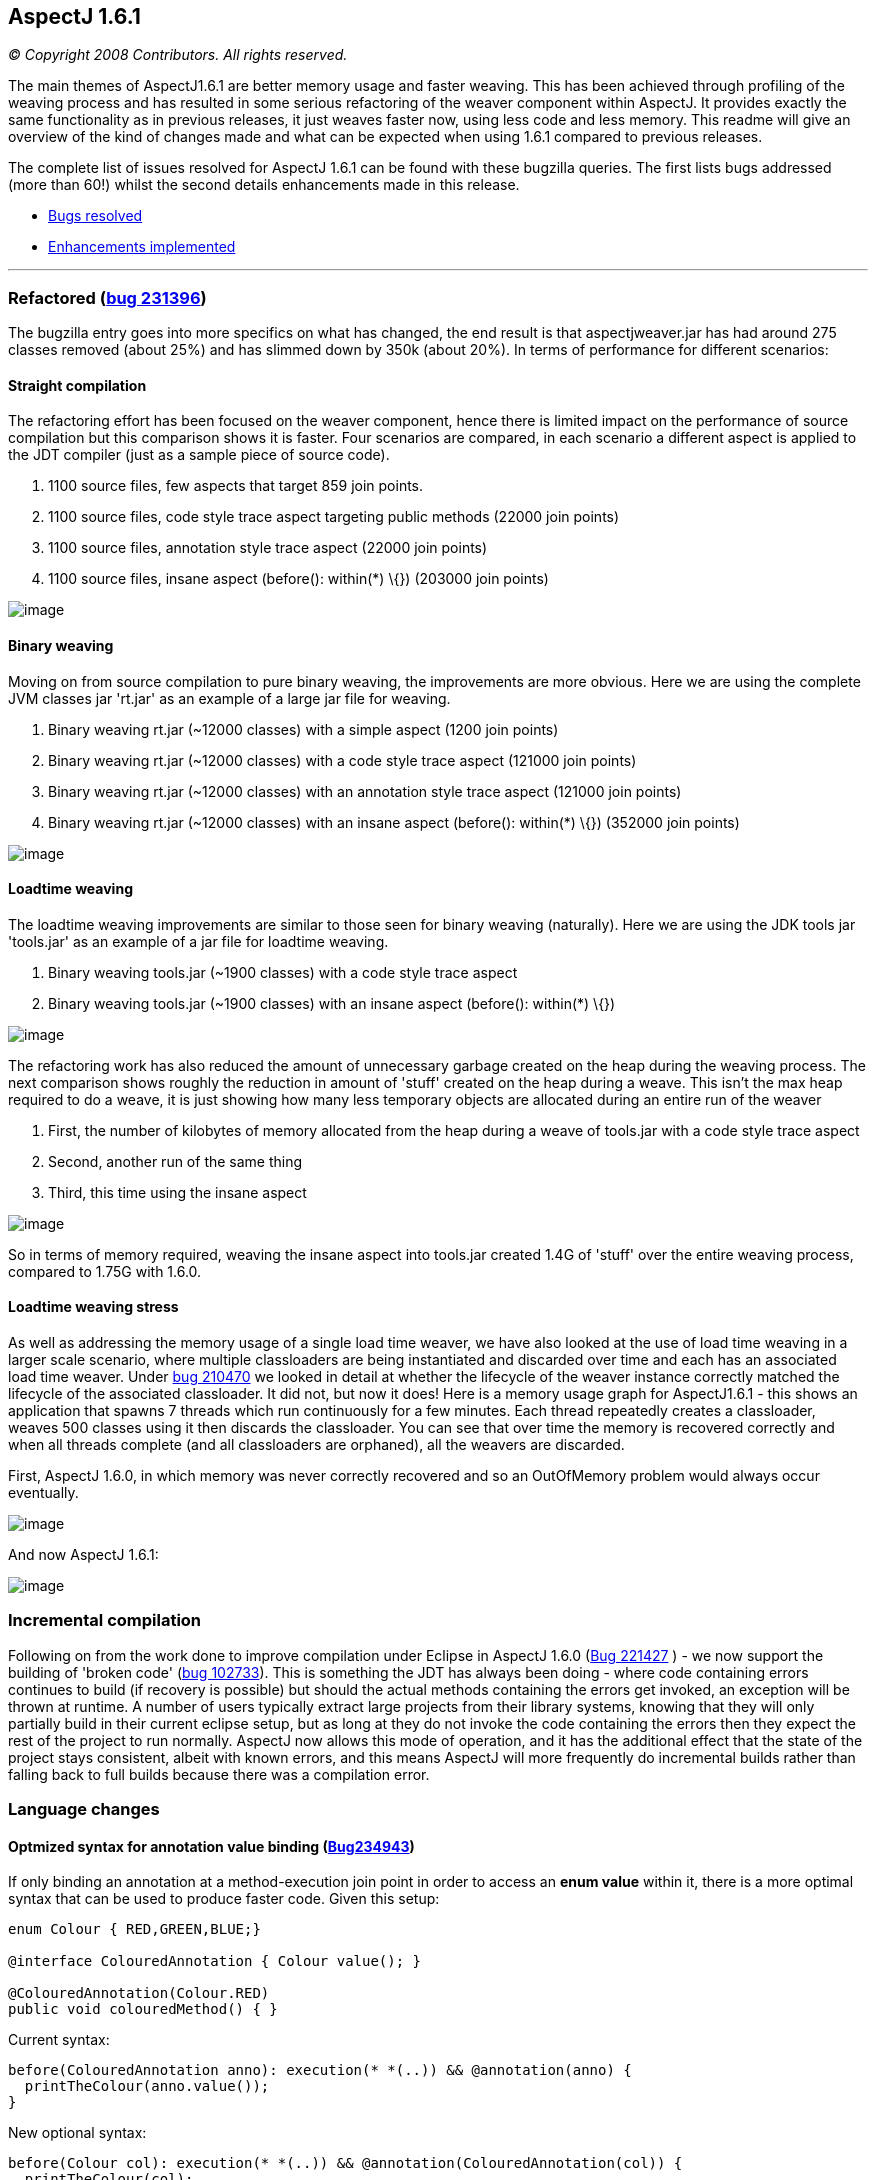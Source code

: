 == AspectJ 1.6.1

_© Copyright 2008 Contributors. All rights reserved._

The main themes of AspectJ1.6.1 are better memory usage and faster
weaving. This has been achieved through profiling of the weaving process
and has resulted in some serious refactoring of the weaver component
within AspectJ. It provides exactly the same functionality as in
previous releases, it just weaves faster now, using less code and less
memory. This readme will give an overview of the kind of changes made
and what can be expected when using 1.6.1 compared to previous releases.

The complete list of issues resolved for AspectJ 1.6.1 can be found with
these bugzilla queries. The first lists bugs addressed (more than 60!)
whilst the second details enhancements made in this release.

* https://bugs.eclipse.org/bugs/buglist.cgi?query_format=advanced&short_desc_type=allwordssubstr&short_desc=&product=AspectJ&target_milestone=1.6.1&long_desc_type=allwordssubstr&long_desc=&bug_file_loc_type=allwordssubstr&bug_file_loc=&status_whiteboard_type=allwordssubstr&status_whiteboard=&keywords_type=allwords&keywords=&bug_status=RESOLVED&bug_status=VERIFIED&bug_status=CLOSED&bug_severity=blocker&bug_severity=critical&bug_severity=major&bug_severity=normal&bug_severity=minor&bug_severity=trivial&emailtype1=substring&email1=&emailtype2=substring&email2=&bugidtype=include&bug_id=&votes=&chfieldfrom=&chfieldto=Now&chfieldvalue=&cmdtype=doit&order=Reuse+same+sort+as+last+time&field0-0-0=noop&type0-0-0=noop&value0-0-0=[Bugs
resolved]
* https://bugs.eclipse.org/bugs/buglist.cgi?query_format=advanced&short_desc_type=allwordssubstr&short_desc=&product=AspectJ&target_milestone=1.6.1&long_desc_type=allwordssubstr&long_desc=&bug_file_loc_type=allwordssubstr&bug_file_loc=&status_whiteboard_type=allwordssubstr&status_whiteboard=&keywords_type=allwords&keywords=&bug_status=RESOLVED&bug_status=VERIFIED&bug_status=CLOSED&bug_severity=enhancement&emailtype1=substring&email1=&emailtype2=substring&email2=&bugidtype=include&bug_id=&votes=&chfieldfrom=&chfieldto=Now&chfieldvalue=&cmdtype=doit&order=Reuse+same+sort+as+last+time&field0-0-0=noop&type0-0-0=noop&value0-0-0=[Enhancements
implemented]

'''''

=== Refactored (https://bugs.eclipse.org/bugs/show_bug.cgi?id=231396[bug 231396])

The bugzilla entry goes into more specifics on what has changed, the end
result is that aspectjweaver.jar has had around 275 classes removed
(about 25%) and has slimmed down by 350k (about 20%). In terms of
performance for different scenarios:

==== Straight compilation

The refactoring effort has been focused on the weaver component, hence
there is limited impact on the performance of source compilation but
this comparison shows it is faster. Four scenarios are compared, in each
scenario a different aspect is applied to the JDT compiler (just as a
sample piece of source code).

. 1100 source files, few aspects that target 859 join points.
. 1100 source files, code style trace aspect targeting public methods
(22000 join points)
. 1100 source files, annotation style trace aspect (22000 join points)
. 1100 source files, insane aspect (before(): within(*) \{}) (203000
join points)

image:perfSourceCompile_161.jpg[image]

==== Binary weaving

Moving on from source compilation to pure binary weaving, the
improvements are more obvious. Here we are using the complete JVM
classes jar 'rt.jar' as an example of a large jar file for weaving.

. Binary weaving rt.jar (~12000 classes) with a simple aspect (1200 join
points)
. Binary weaving rt.jar (~12000 classes) with a code style trace aspect
(121000 join points)
. Binary weaving rt.jar (~12000 classes) with an annotation style trace
aspect (121000 join points)
. Binary weaving rt.jar (~12000 classes) with an insane aspect
(before(): within(*) \{}) (352000 join points)

image:perfBinaryWeave_161.jpg[image]

==== Loadtime weaving

The loadtime weaving improvements are similar to those seen for binary
weaving (naturally). Here we are using the JDK tools jar 'tools.jar' as
an example of a jar file for loadtime weaving.

. Binary weaving tools.jar (~1900 classes) with a code style trace
aspect
. Binary weaving tools.jar (~1900 classes) with an insane aspect
(before(): within(*) \{})

image:perfLTW_161.jpg[image]

The refactoring work has also reduced the amount of unnecessary garbage
created on the heap during the weaving process. The next comparison
shows roughly the reduction in amount of 'stuff' created on the heap
during a weave. This isn't the max heap required to do a weave, it is
just showing how many less temporary objects are allocated during an
entire run of the weaver

. First, the number of kilobytes of memory allocated from the heap
during a weave of tools.jar with a code style trace aspect
. Second, another run of the same thing
. Third, this time using the insane aspect

image:heapContents_161.jpg[image]

So in terms of memory required, weaving the insane aspect into tools.jar
created 1.4G of 'stuff' over the entire weaving process, compared to
1.75G with 1.6.0.

==== Loadtime weaving stress

As well as addressing the memory usage of a single load time weaver, we
have also looked at the use of load time weaving in a larger scale
scenario, where multiple classloaders are being instantiated and
discarded over time and each has an associated load time weaver. Under
https://bugs.eclipse.org/bugs/show_bug.cgi?id=210470[bug 210470] we
looked in detail at whether the lifecycle of the weaver instance
correctly matched the lifecycle of the associated classloader. It did
not, but now it does! Here is a memory usage graph for AspectJ1.6.1 -
this shows an application that spawns 7 threads which run continuously
for a few minutes. Each thread repeatedly creates a classloader, weaves
500 classes using it then discards the classloader. You can see that
over time the memory is recovered correctly and when all threads
complete (and all classloaders are orphaned), all the weavers are
discarded.

First, AspectJ 1.6.0, in which memory was never correctly recovered and
so an OutOfMemory problem would always occur eventually.

image:memLtwStress_160.jpg[image]

And now AspectJ 1.6.1:

image:memLtwStress_161.jpg[image]

=== Incremental compilation

Following on from the work done to improve compilation under Eclipse in
AspectJ 1.6.0 (https://bugs.eclipse.org/bugs/show_bug.cgi?id=221427[Bug
221427] ) - we now support the building of 'broken code'
(https://bugs.eclipse.org/bugs/show_bug.cgi?id=102733[bug 102733]). This
is something the JDT has always been doing - where code containing
errors continues to build (if recovery is possible) but should the
actual methods containing the errors get invoked, an exception will be
thrown at runtime. A number of users typically extract large projects
from their library systems, knowing that they will only partially build
in their current eclipse setup, but as long at they do not invoke the
code containing the errors then they expect the rest of the project to
run normally. AspectJ now allows this mode of operation, and it has the
additional effect that the state of the project stays consistent, albeit
with known errors, and this means AspectJ will more frequently do
incremental builds rather than falling back to full builds because there
was a compilation error.

=== Language changes

==== Optmized syntax for annotation value binding (https://bugs.eclipse.org/bugs/show_bug.cgi?id=234943[Bug234943])

If only binding an annotation at a method-execution join point in order
to access an *enum value* within it, there is a more optimal syntax that
can be used to produce faster code. Given this setup:

[source, java]
....
enum Colour { RED,GREEN,BLUE;}

@interface ColouredAnnotation { Colour value(); }

@ColouredAnnotation(Colour.RED)
public void colouredMethod() { }
....

Current syntax:

[source, java]
....
before(ColouredAnnotation anno): execution(* *(..)) && @annotation(anno) {
  printTheColour(anno.value());
}
....

New optional syntax:

[source, java]
....
before(Colour col): execution(* *(..)) && @annotation(ColouredAnnotation(col)) {
  printTheColour(col);
}
....
